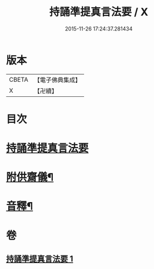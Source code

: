 #+TITLE: 持誦準提真言法要 / X
#+DATE: 2015-11-26 17:24:37.281434
* 版本
 |     CBETA|【電子佛典集成】|
 |         X|【卍續】    |

* 目次
* [[file:KR6j0752_001.txt::001-0248b3][持誦準提真言法要]]
* [[file:KR6j0752_001.txt::0250a14][附供齋儀¶]]
* [[file:KR6j0752_001.txt::0250c9][音釋¶]]
* 卷
** [[file:KR6j0752_001.txt][持誦準提真言法要 1]]
